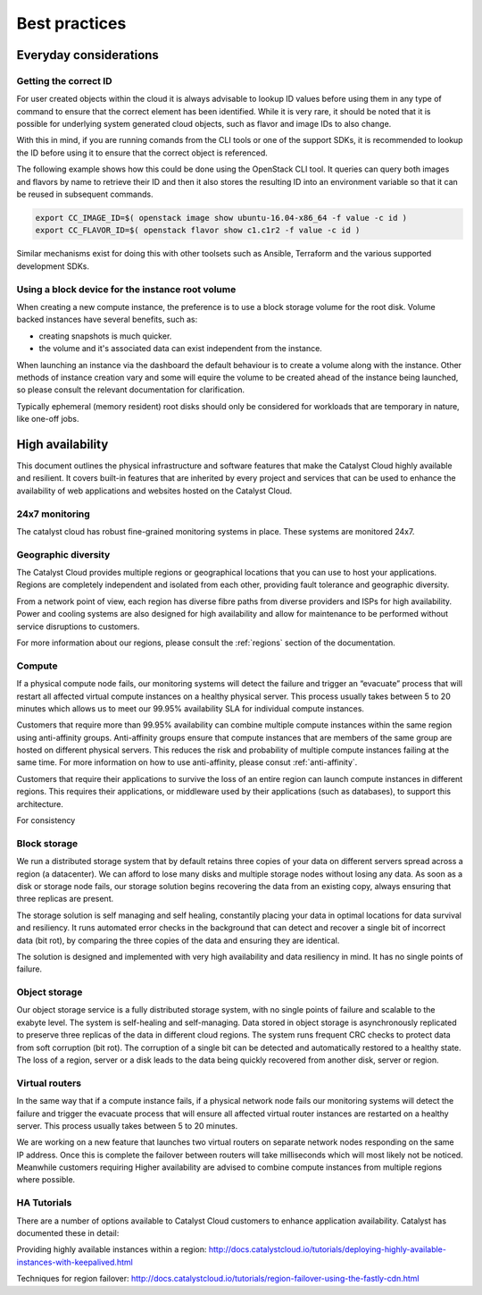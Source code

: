 ###############
Best practices
###############

***********************
Everyday considerations
***********************

Getting the correct ID
======================

For user created objects within the cloud it is always advisable to lookup ID
values before using them in any type of command to ensure that the correct
element has been identified. While it is very rare, it should be noted that it
is possible for underlying system generated cloud objects, such as flavor and
image IDs to also change.

With this in mind, if you are running comands from the CLI tools or one of the
support SDKs, it is recommended to lookup the ID before using it to ensure that
the correct object is referenced.

The following example shows how this could be done using the OpenStack CLI
tool. It queries can query both images and flavors by name to retrieve their ID
and then it also stores the resulting ID into an environment variable so that
it can be reused in subsequent commands.

.. code-block:: bash

    export CC_IMAGE_ID=$( openstack image show ubuntu-16.04-x86_64 -f value -c id )
    export CC_FLAVOR_ID=$( openstack flavor show c1.c1r2 -f value -c id )

Similar mechanisms exist for doing this with other toolsets such as Ansible,
Terraform and the various supported development SDKs.

Using a block device for the instance root volume
=================================================
When creating a new compute instance, the preference is to use a block storage
volume for the root disk. Volume backed instances have several benefits,
such as:

- creating snapshots is much quicker.
- the volume and it's associated data can exist independent from the instance.

When launching an instance via the dashboard the default behaviour is to create
a volume along with the instance. Other methods of instance creation vary and
some will equire the volume to be created ahead of the instance being launched,
so please consult the relevant documentation for clarification.

Typically ephemeral (memory resident) root disks should only be considered for
workloads that are temporary in nature, like one-off jobs.

*****************
High availability
*****************

This document outlines the physical infrastructure and software features that
make the Catalyst Cloud highly available and resilient. It covers built-in
features that are inherited by every project and services that can be used to
enhance the availability of web applications and websites hosted on the
Catalyst Cloud.

24x7 monitoring
===============

The catalyst cloud has robust fine-grained monitoring systems in place. These
systems are monitored 24x7.

Geographic diversity
====================

The Catalyst Cloud provides multiple regions or geographical locations that you
can use to host your applications. Regions are completely independent and
isolated from each other, providing fault tolerance and geographic diversity.

From a network point of view, each region has diverse fibre paths from diverse
providers and ISPs for high availability. Power and cooling systems are also
designed for high availability and allow for maintenance to be performed
without service disruptions to customers.

For more information about our regions, please consult the
:ref:`regions` section of the documentation.


Compute
=======

If a physical compute node fails, our monitoring systems will detect the failure and
trigger an “evacuate” process that will restart all affected virtual compute instances
on a healthy physical server. This process usually takes between 5 to 20 minutes which
allows us to meet our 99.95% availability SLA for individual compute instances.

Customers that require more than 99.95% availability can combine multiple
compute instances within the same region using anti-affinity groups.
Anti-affinity groups ensure that compute instances that are members of the same
group are hosted on different physical servers. This reduces the risk and
probability of multiple compute instances failing at the same time. For more
information on how to use anti-affinity, please consut :ref:`anti-affinity`.

Customers that require their applications to survive the loss of an entire
region can launch compute instances in different regions. This requires their
applications, or middleware used by their applications (such as databases), to
support this architecture.

For consistency

Block storage
=============

We run a distributed storage system that by default retains three copies of your
data on different servers spread across a region (a datacenter). We can afford
to lose many disks and multiple storage nodes without losing any data. As soon
as a disk or storage node fails, our storage solution begins recovering the
data from an existing copy, always ensuring that three replicas are present.

The storage solution is self managing and self healing, constantily placing
your data in optimal locations for data survival and resiliency. It runs
automated error checks in the background that can detect and recover a single
bit of incorrect data (bit rot), by comparing the three copies of the data and
ensuring they are identical.

The solution is designed and implemented with very high availability and data
resiliency in mind. It has no single points of failure.


Object storage
==============

Our object storage service is a fully distributed storage system, with no
single points of failure and scalable to the exabyte level. The system is
self-healing and self-managing. Data stored in object storage is asynchronously
replicated to preserve three replicas of the data in different cloud regions.
The system runs frequent CRC checks to protect data from soft corruption (bit
rot). The corruption of a single bit can be detected and automatically restored
to a healthy state. The loss of a region, server or a disk leads to the data
being quickly recovered from another disk, server or region.

Virtual routers
===============

In the same way that if a compute instance fails, if a physical network node fails our
monitoring systems will detect the failure and trigger the evacuate process that will
ensure all affected virtual router instances are restarted on a healthy server.
This process usually takes between 5 to 20 minutes.

We are working on a new feature that launches two virtual routers on separate network
nodes responding on the same IP address. Once this is complete the failover between
routers will take milliseconds which will most likely not be noticed.
Meanwhile customers requiring Higher availability are advised to combine compute
instances from multiple regions where possible.

HA Tutorials
============

There are a number of options available to Catalyst Cloud customers to enhance
application availability. Catalyst has documented these in detail:

Providing highly available instances within a region:
http://docs.catalystcloud.io/tutorials/deploying-highly-available-instances-with-keepalived.html

Techniques for region failover:
http://docs.catalystcloud.io/tutorials/region-failover-using-the-fastly-cdn.html
